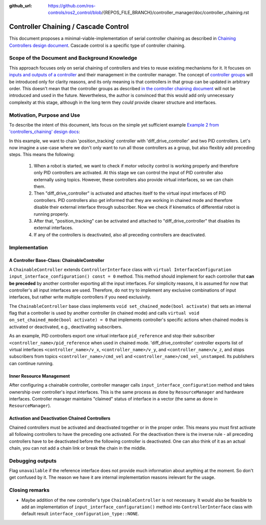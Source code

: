 :github_url: https://github.com/ros-controls/ros2_control/blob/{REPOS_FILE_BRANCH}/controller_manager/doc/controller_chaining.rst

.. _controller_chaining:

Controller Chaining / Cascade Control
======================================

This document proposes a minimal-viable-implementation of serial controller chaining as described in `Chaining Controllers design document <https://github.com/ros-controls/roadmap/blob/master/design_drafts/controller_chaining.md>`__.
Cascade control is a specific type of controller chaining.


Scope of the Document and Background Knowledge
-------------------------------------------------------

This approach focuses only on serial chaining of controllers and tries to reuse existing mechanisms for it.
It focuses on `inputs and outputs of a controller <https://github.com/ros-controls/roadmap/blob/master/design_drafts/controller_chaining.md#input--outputs-of-a-controller>`__ and their management in the controller manager.
The concept of `controller groups <https://github.com/ros-controls/roadmap/blob/master/design_drafts/controller_chaining.md#controller-group>`__ will be introduced only for clarity reasons, and its only meaning is that controllers in that group can be updated in arbitrary order.
This doesn't mean that the controller groups as described `in the controller chaining document <https://github.com/ros-controls/roadmap/blob/master/design_drafts/controller_chaining.md#controller-group>`__ will not be introduced and used in the future.
Nevertheless, the author is convinced that this would add only unnecessary complexity at this stage, although in the long term they *could* provide clearer structure and interfaces.

Motivation, Purpose and Use
---------------------------------

To describe the intent of this document, lets focus on the simple yet sufficient example `Example 2 from 'controllers_chaining' design docs  <https://github.com/ros-controls/roadmap/blob/master/design_drafts/controller_chaining.md#example-2>`__:

.. image:: images/chaining_example2.png
  :alt: Example2


In this example, we want to chain 'position_tracking' controller with 'diff_drive_controller' and two PID controllers.
Let's now imagine a use-case where we don't only want to run all those controllers as a group, but also flexibly add preceding steps.
This means the following:

  1. When a robot is started, we want to check if motor velocity control is working properly and therefore only PID controllers are activated.
     At this stage we can control the input of PID controller also externally using topics.
     However, these controllers also provide virtual interfaces, so we can chain them.
  2. Then "diff_drive_controller" is activated and attaches itself to the virtual input interfaces of PID controllers.
     PID controllers also get informed that they are working in chained mode and therefore disable their external interface through subscriber.
     Now we check if kinematics of differential robot is running properly.
  3. After that, "position_tracking" can be activated and attached to "diff_drive_controller" that disables its external interfaces.
  4. If any of the controllers is deactivated, also all preceding controllers are deactivated.


Implementation
--------------

A Controller Base-Class: ChainableController
^^^^^^^^^^^^^^^^^^^^^^^^^^^^^^^^^^^^^^^^^^^^^^^^^^^^^^^^

A ``ChainableController`` extends ``ControllerInterface`` class with ``virtual InterfaceConfiguration input_interface_configuration() const = 0`` method.
This method should implement for each controller that **can be preceded** by another controller exporting all the input interfaces.
For simplicity reasons, it is assumed for now that controller's all input interfaces are used.
Therefore, do not try to implement any exclusive combinations of input interfaces, but rather write multiple controllers if you need exclusivity.

The ``ChainableController`` base class implements ``void set_chained_mode(bool activate)`` that sets an internal flag that a controller is used by another controller (in chained mode) and calls ``virtual void on_set_chained_mode(bool activate) = 0`` that implements controller's specific actions when chained modes is activated or deactivated, e.g., deactivating subscribers.

As an example, PID controllers export one virtual interface ``pid_reference`` and stop their subscriber ``<controller_name>/pid_reference`` when used in chained mode.  'diff_drive_controller' controller exports list of virtual interfaces  ``<controller_name>/v_x``, ``<controller_name>/v_y``, and ``<controller_name>/w_z``, and stops subscribers from topics ``<controller_name>/cmd_vel`` and ``<controller_name>/cmd_vel_unstamped``. Its publishers can continue running.

Inner Resource Management
^^^^^^^^^^^^^^^^^^^^^^^^^^^^

After configuring a chainable controller, controller manager calls ``input_interface_configuration`` method and takes ownership over controller's input interfaces.
This is the same process as done by ``ResourceManager`` and hardware interfaces.
Controller manager maintains "claimed" status of interface in a vector (the same as done in ``ResourceManager``).


Activation and Deactivation Chained Controllers
^^^^^^^^^^^^^^^^^^^^^^^^^^^^^^^^^^^^^^^^^^^^^^^^^^^^^^^^

Chained controllers must be activated and deactivated together or in the proper order.
This means you must first activate all following controllers to have the preceding one activated.
For the deactivation there is the inverse rule - all preceding controllers have to be deactivated before the following controller is deactivated.
One can also think of it as an actual chain, you can not add a chain link or break the chain in the middle.


Debugging outputs
----------------------------

Flag ``unavailable`` if the reference interface does not provide much information about anything at the moment. So don't get confused by it. The reason we have it are internal implementation reasons irelevant for the usage.


Closing remarks
----------------------------

- Maybe addition of the new controller's type ``ChainableController`` is not necessary. It would also be feasible to add an implementation of ``input_interface_configuration()`` method into ``ControllerInterface`` class with default result ``interface_configuration_type::NONE``.
